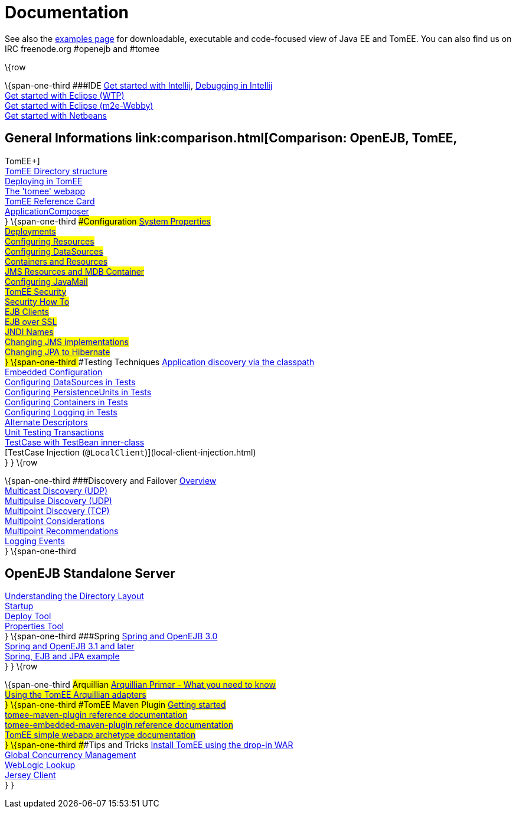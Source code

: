 = Documentation
:index-group: Unrevised
:jbake-date: 2018-12-05
:jbake-type: page
:jbake-status: published


See also the link:examples-trunk/index.html[examples page] for
downloadable, executable and code-focused view of Java EE and TomEE. You
can also find us on IRC freenode.org #openejb and #tomee

\{row

\{span-one-third ###IDE link:tomee-and-intellij.html[Get started with
Intellij], link:contrib/debug/debug-intellij.html[Debugging in
Intellij] +
link:tomee-and-eclipse.html[Get started with Eclipse (WTP)] +
link:getting-started-with-eclipse-and-webby.html[Get started with
Eclipse (m2e-Webby)] +
link:tomee-and-netbeans.html[Get started with Netbeans]

== General Informations link:comparison.html[Comparison: OpenEJB, TomEE,
TomEE+] +
link:tomee-directory-structure.html[TomEE Directory structure] +
link:deploying-in-tomee.html[Deploying in TomEE] +
link:tomee-webapp.html[The 'tomee' webapp] +
link:refcard/refcard.html[TomEE Reference Card] +
link:application-composer/index.html[ApplicationComposer] +
} \{span-one-third ###Configuration link:system-properties.html[System
Properties] +
link:deployments.html[Deployments] +
link:Configuring-in-tomee.html[Configuring Resources] +
link:configuring-datasources.html[Configuring DataSources] +
link:containers-and-resources.html[Containers and Resources] +
link:jms-resources-and-mdb-container.html[JMS Resources and MDB
Container] +
link:configuring-javamail.html[Configuring JavaMail] +
link:tomee-and-security.html[TomEE Security] +
link:security.html[Security How To] +
link:clients.html[EJB Clients] +
link:ejb-over-ssl.html[EJB over SSL] +
link:jndi-names.html[JNDI Names] +
link:changing-jms-implementations.html[Changing JMS implementations] +
link:tomee-and-hibernate.html[Changing JPA to Hibernate] +
} \{span-one-third ###Testing Techniques
link:application-discovery-via-the-classpath.html[Application discovery
via the classpath] +
link:embedded-configuration.html[Embedded Configuration] +
link:configuring-datasources-in-tests.html[Configuring DataSources in
Tests] +
link:configuring-persistenceunits-in-tests.html[Configuring
PersistenceUnits in Tests] +
link:configuring-containers-in-tests.html[Configuring Containers in
Tests] +
link:configuring-logging-in-tests.html[Configuring Logging in Tests] +
link:alternate-descriptors.html[Alternate Descriptors] +
link:unit-testing-transactions.html[Unit Testing Transactions] +
link:testcase-with-testbean-inner-class.html[TestCase with TestBean
inner-class] +
[TestCase Injection (`@LocalClient`)](local-client-injection.html) +
} } \{row

\{span-one-third ###Discovery and Failover
link:ejb-failover.html[Overview] +
link:multicast-discovery.html[Multicast Discovery (UDP)] +
link:multipulse-discovery.html[Multipulse Discovery (UDP)] +
link:multipoint-discovery.html[Multipoint Discovery (TCP)] +
link:multipoint-considerations.html[Multipoint Considerations] +
link:multipoint-recommendations.html[Multipoint Recommendations] +
link:failover-logging.html[Logging Events] +
} \{span-one-third

== OpenEJB Standalone Server
link:understanding-the-directory-layout.html[Understanding the Directory
Layout] +
link:startup.html[Startup] +
link:deploy-tool.html[Deploy Tool] +
link:properties-tool.html[Properties Tool] +
} \{span-one-third ###Spring link:spring-and-openejb-3.0.html[Spring and
OpenEJB 3.0] +
link:spring.html[Spring and OpenEJB 3.1 and later] +
link:spring-ejb-and-jpa.html[Spring, EJB and JPA example] +
} } \{row

\{span-one-third ###Arquillian
link:arquillian-getting-started.html[Arquillian Primer - What you need
to know] +
link:arquillian-available-adapters.html[Using the TomEE Arquillian
adapters] +
} \{span-one-third ###TomEE Maven Plugin
link:tomee-mp-getting-started.html[Getting started] +
link:maven/index.html[tomee-maven-plugin reference documentation] +
link:tomee-embedded-maven-plugin.html[tomee-embedded-maven-plugin
reference documentation] +
link:tomee-mp-getting-started.html[TomEE simple webapp archetype
documentation] +
} \{span-one-third ###Tips and Tricks
link:installation-drop-in-war.html[Install TomEE using the drop-in
WAR] +
link:tip-concurrency.html[Global Concurrency Management] +
link:tip-weblogic.html[WebLogic Lookup] +
link:tip-jersey-client.html[Jersey Client] +
} }
